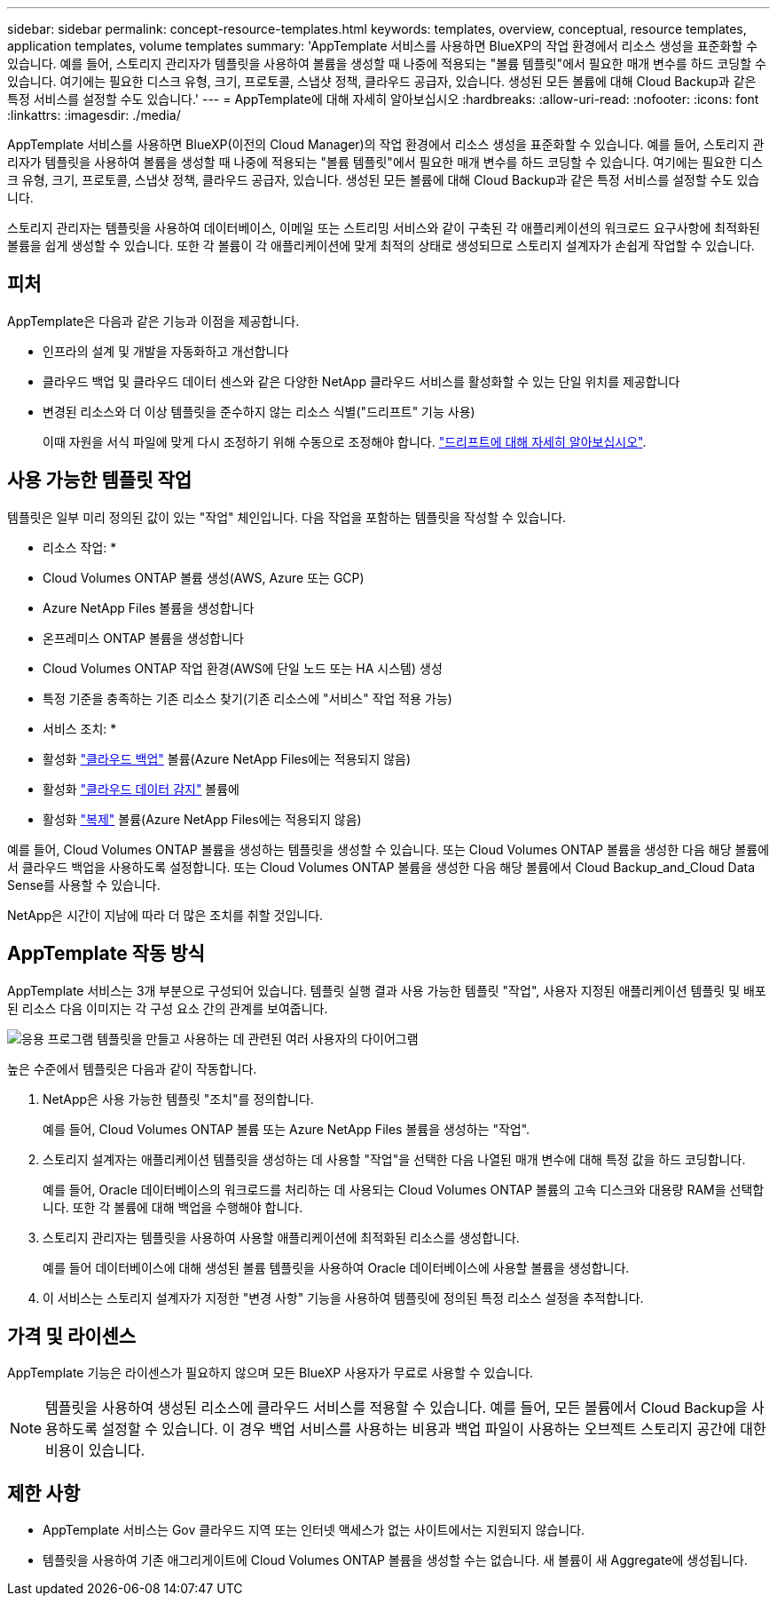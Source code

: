 ---
sidebar: sidebar 
permalink: concept-resource-templates.html 
keywords: templates, overview, conceptual, resource templates, application templates, volume templates 
summary: 'AppTemplate 서비스를 사용하면 BlueXP의 작업 환경에서 리소스 생성을 표준화할 수 있습니다. 예를 들어, 스토리지 관리자가 템플릿을 사용하여 볼륨을 생성할 때 나중에 적용되는 "볼륨 템플릿"에서 필요한 매개 변수를 하드 코딩할 수 있습니다. 여기에는 필요한 디스크 유형, 크기, 프로토콜, 스냅샷 정책, 클라우드 공급자, 있습니다. 생성된 모든 볼륨에 대해 Cloud Backup과 같은 특정 서비스를 설정할 수도 있습니다.' 
---
= AppTemplate에 대해 자세히 알아보십시오
:hardbreaks:
:allow-uri-read: 
:nofooter: 
:icons: font
:linkattrs: 
:imagesdir: ./media/


[role="lead"]
AppTemplate 서비스를 사용하면 BlueXP(이전의 Cloud Manager)의 작업 환경에서 리소스 생성을 표준화할 수 있습니다. 예를 들어, 스토리지 관리자가 템플릿을 사용하여 볼륨을 생성할 때 나중에 적용되는 "볼륨 템플릿"에서 필요한 매개 변수를 하드 코딩할 수 있습니다. 여기에는 필요한 디스크 유형, 크기, 프로토콜, 스냅샷 정책, 클라우드 공급자, 있습니다. 생성된 모든 볼륨에 대해 Cloud Backup과 같은 특정 서비스를 설정할 수도 있습니다.

스토리지 관리자는 템플릿을 사용하여 데이터베이스, 이메일 또는 스트리밍 서비스와 같이 구축된 각 애플리케이션의 워크로드 요구사항에 최적화된 볼륨을 쉽게 생성할 수 있습니다. 또한 각 볼륨이 각 애플리케이션에 맞게 최적의 상태로 생성되므로 스토리지 설계자가 손쉽게 작업할 수 있습니다.



== 피처

AppTemplate은 다음과 같은 기능과 이점을 제공합니다.

* 인프라의 설계 및 개발을 자동화하고 개선합니다
* 클라우드 백업 및 클라우드 데이터 센스와 같은 다양한 NetApp 클라우드 서비스를 활성화할 수 있는 단일 위치를 제공합니다
* 변경된 리소스와 더 이상 템플릿을 준수하지 않는 리소스 식별("드리프트" 기능 사용)
+
이때 자원을 서식 파일에 맞게 다시 조정하기 위해 수동으로 조정해야 합니다. link:task-check-template-compliance.html["드리프트에 대해 자세히 알아보십시오"].





== 사용 가능한 템플릿 작업

템플릿은 일부 미리 정의된 값이 있는 "작업" 체인입니다. 다음 작업을 포함하는 템플릿을 작성할 수 있습니다.

* 리소스 작업: *

* Cloud Volumes ONTAP 볼륨 생성(AWS, Azure 또는 GCP)
* Azure NetApp Files 볼륨을 생성합니다
* 온프레미스 ONTAP 볼륨을 생성합니다
* Cloud Volumes ONTAP 작업 환경(AWS에 단일 노드 또는 HA 시스템) 생성
* 특정 기준을 충족하는 기존 리소스 찾기(기존 리소스에 "서비스" 작업 적용 가능)


* 서비스 조치: *

* 활성화 https://docs.netapp.com/us-en/cloud-manager-backup-restore/concept-backup-to-cloud.html["클라우드 백업"^] 볼륨(Azure NetApp Files에는 적용되지 않음)
* 활성화 https://docs.netapp.com/us-en/cloud-manager-data-sense/concept-cloud-compliance.html["클라우드 데이터 감지"^] 볼륨에
* 활성화 https://docs.netapp.com/us-en/cloud-manager-replication/concept-replication.html["복제"^] 볼륨(Azure NetApp Files에는 적용되지 않음)


예를 들어, Cloud Volumes ONTAP 볼륨을 생성하는 템플릿을 생성할 수 있습니다. 또는 Cloud Volumes ONTAP 볼륨을 생성한 다음 해당 볼륨에서 클라우드 백업을 사용하도록 설정합니다. 또는 Cloud Volumes ONTAP 볼륨을 생성한 다음 해당 볼륨에서 Cloud Backup_and_Cloud Data Sense를 사용할 수 있습니다.

NetApp은 시간이 지남에 따라 더 많은 조치를 취할 것입니다.



== AppTemplate 작동 방식

AppTemplate 서비스는 3개 부분으로 구성되어 있습니다. 템플릿 실행 결과 사용 가능한 템플릿 "작업", 사용자 지정된 애플리케이션 템플릿 및 배포된 리소스 다음 이미지는 각 구성 요소 간의 관계를 보여줍니다.

image:diagram_template_flow1.png["응용 프로그램 템플릿을 만들고 사용하는 데 관련된 여러 사용자의 다이어그램"]

높은 수준에서 템플릿은 다음과 같이 작동합니다.

. NetApp은 사용 가능한 템플릿 "조치"를 정의합니다.
+
예를 들어, Cloud Volumes ONTAP 볼륨 또는 Azure NetApp Files 볼륨을 생성하는 "작업".

. 스토리지 설계자는 애플리케이션 템플릿을 생성하는 데 사용할 "작업"을 선택한 다음 나열된 매개 변수에 대해 특정 값을 하드 코딩합니다.
+
예를 들어, Oracle 데이터베이스의 워크로드를 처리하는 데 사용되는 Cloud Volumes ONTAP 볼륨의 고속 디스크와 대용량 RAM을 선택합니다. 또한 각 볼륨에 대해 백업을 수행해야 합니다.

. 스토리지 관리자는 템플릿을 사용하여 사용할 애플리케이션에 최적화된 리소스를 생성합니다.
+
예를 들어 데이터베이스에 대해 생성된 볼륨 템플릿을 사용하여 Oracle 데이터베이스에 사용할 볼륨을 생성합니다.

. 이 서비스는 스토리지 설계자가 지정한 "변경 사항" 기능을 사용하여 템플릿에 정의된 특정 리소스 설정을 추적합니다.




== 가격 및 라이센스

AppTemplate 기능은 라이센스가 필요하지 않으며 모든 BlueXP 사용자가 무료로 사용할 수 있습니다.


NOTE: 템플릿을 사용하여 생성된 리소스에 클라우드 서비스를 적용할 수 있습니다. 예를 들어, 모든 볼륨에서 Cloud Backup을 사용하도록 설정할 수 있습니다. 이 경우 백업 서비스를 사용하는 비용과 백업 파일이 사용하는 오브젝트 스토리지 공간에 대한 비용이 있습니다.



== 제한 사항

* AppTemplate 서비스는 Gov 클라우드 지역 또는 인터넷 액세스가 없는 사이트에서는 지원되지 않습니다.
* 템플릿을 사용하여 기존 애그리게이트에 Cloud Volumes ONTAP 볼륨을 생성할 수는 없습니다. 새 볼륨이 새 Aggregate에 생성됩니다.

